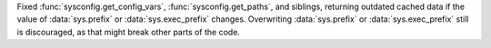 Fixed :func:`sysconfig.get_config_vars`, :func:`sysconfig.get_paths`, and
siblings, returning outdated cached data if the value  of :data:`sys.prefix`
or :data:`sys.exec_prefix` changes. Overwriting :data:`sys.prefix` or
:data:`sys.exec_prefix` still is discouraged, as that might break other
parts of the code.
